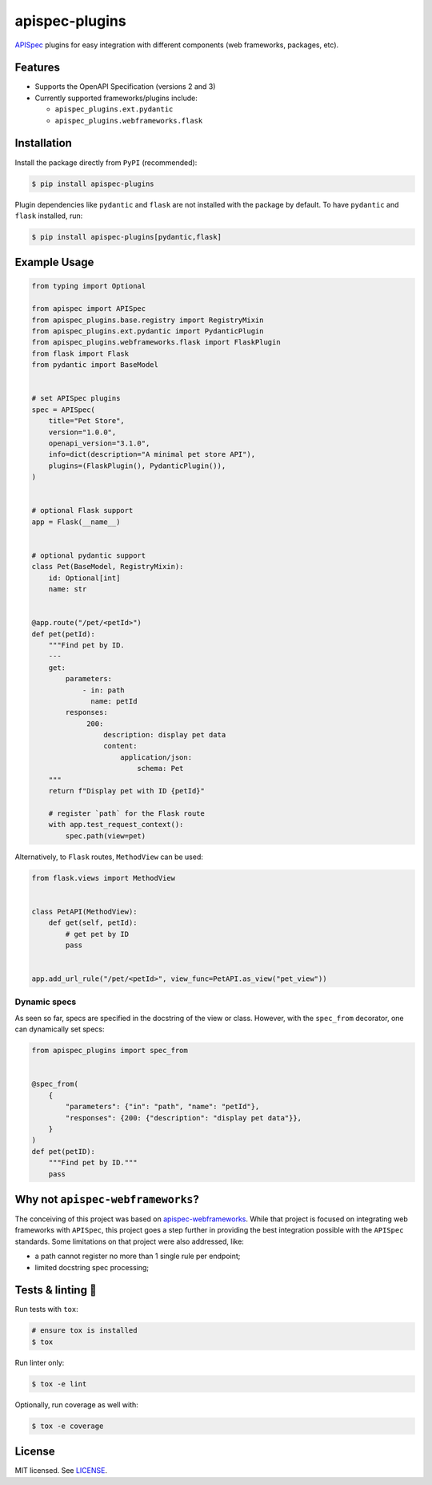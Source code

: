 ***************
apispec-plugins
***************

.. image:: https://img.shields.io/pypi/v/apispec-plugins
    :target: https://pypi.org/project/apispec-plugins
    :alt: PyPI version
.. image:: https://github.com/codectl/apispec-plugins/actions/workflows/ci.yaml/badge.svg
    :target: https://github.com/codectl/apispec-plugins/actions/workflows/ci.yaml
    :alt: CI
.. image:: https://codecov.io/gh/codectl/apispec-plugins/branch/master/graph/badge.svg
    :target: https://app.codecov.io/gh/codectl/apispec-plugins/branch/master
    :alt: codecov
.. image:: https://img.shields.io/badge/code%20style-black-000000.svg
    :target: https://github.com/psf/black
    :alt: code style: black
.. image:: https://img.shields.io/badge/License-MIT-yellow.svg
    :target: https://opensource.org/licenses/MIT
    :alt: license: MIT

`APISpec <https://github.com/marshmallow-code/apispec>`__ plugins for easy
integration with different components (web frameworks, packages, etc).

Features
========
* Supports the OpenAPI Specification (versions 2 and 3)
* Currently supported frameworks/plugins include:

  * ``apispec_plugins.ext.pydantic``
  * ``apispec_plugins.webframeworks.flask``

Installation
============
Install the package directly from ``PyPI`` (recommended):

.. code-block:: bash

   $ pip install apispec-plugins

Plugin dependencies like ``pydantic`` and ``flask`` are not installed with the package by default. To
have ``pydantic`` and ``flask`` installed, run:

.. code-block:: bash

   $ pip install apispec-plugins[pydantic,flask]

Example Usage
=============
.. code-block:: python

    from typing import Optional

    from apispec import APISpec
    from apispec_plugins.base.registry import RegistryMixin
    from apispec_plugins.ext.pydantic import PydanticPlugin
    from apispec_plugins.webframeworks.flask import FlaskPlugin
    from flask import Flask
    from pydantic import BaseModel


    # set APISpec plugins
    spec = APISpec(
        title="Pet Store",
        version="1.0.0",
        openapi_version="3.1.0",
        info=dict(description="A minimal pet store API"),
        plugins=(FlaskPlugin(), PydanticPlugin()),
    )


    # optional Flask support
    app = Flask(__name__)


    # optional pydantic support
    class Pet(BaseModel, RegistryMixin):
        id: Optional[int]
        name: str


    @app.route("/pet/<petId>")
    def pet(petId):
        """Find pet by ID.
        ---
        get:
            parameters:
                - in: path
                  name: petId
            responses:
                 200:
                     description: display pet data
                     content:
                         application/json:
                             schema: Pet
        """
        return f"Display pet with ID {petId}"

        # register `path` for the Flask route
        with app.test_request_context():
            spec.path(view=pet)

Alternatively, to ``Flask`` routes, ``MethodView`` can be used:

.. code-block:: python

   from flask.views import MethodView


   class PetAPI(MethodView):
       def get(self, petId):
           # get pet by ID
           pass


   app.add_url_rule("/pet/<petId>", view_func=PetAPI.as_view("pet_view"))

Dynamic specs
-------------
As seen so far, specs are specified in the docstring of the view or
class. However, with the ``spec_from`` decorator, one can dynamically
set specs:

.. code-block:: python

   from apispec_plugins import spec_from


   @spec_from(
       {
           "parameters": {"in": "path", "name": "petId"},
           "responses": {200: {"description": "display pet data"}},
       }
   )
   def pet(petID):
       """Find pet by ID."""
       pass

Why not ``apispec-webframeworks``?
==================================
The conceiving of this project was based on `apispec-webframeworks <https://github.com/marshmallow-code/
apispec-webframeworks>`__. While that project is focused on integrating web frameworks with ``APISpec``, this
project goes a step further in providing the best integration possible with the ``APISpec`` standards. Some
limitations on that project were also addressed, like:

* a path cannot register no more than 1 single rule per endpoint;
* limited docstring spec processing;

Tests & linting 🚥
==================
Run tests with ``tox``:

.. code-block:: bash

    # ensure tox is installed
    $ tox

Run linter only:

.. code-block:: bash

    $ tox -e lint

Optionally, run coverage as well with:

.. code-block:: bash

    $ tox -e coverage

License
=======
MIT licensed. See `LICENSE <LICENSE>`__.
